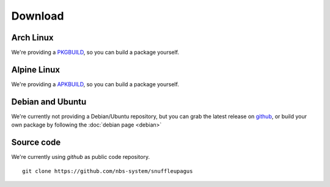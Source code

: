 Download
========

Arch Linux
----------

We're providing a `PKGBUILD <https://github.com/nbs-system/snuffleupagus/blob/master/PKGBUILD>`__,
so you can build a package yourself.

Alpine Linux
------------

We're providing a `APKBUILD <https://github.com/nbs-system/snuffleupagus/blob/master/APKBUILD>`__,
so you can build a package yourself.

Debian and Ubuntu
-----------------

We're currently not providing a Debian/Ubuntu repository,
but you can grab the latest release on `github <https://github.com/nbs-system/snuffleupagus/releases>`__,
or build your own package by following the :doc:`debian page <debian>`

Source code
-----------

We're currently using *github* as public code repository.

::

  git clone https://github.com/nbs-system/snuffleupagus
